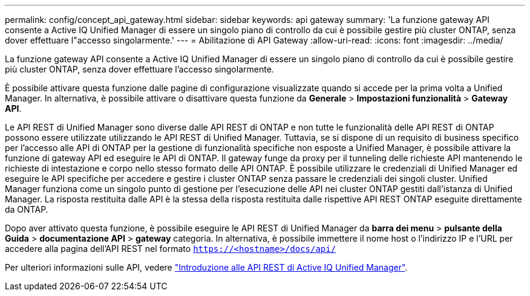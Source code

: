 ---
permalink: config/concept_api_gateway.html 
sidebar: sidebar 
keywords: api gateway 
summary: 'La funzione gateway API consente a Active IQ Unified Manager di essere un singolo piano di controllo da cui è possibile gestire più cluster ONTAP, senza dover effettuare l"accesso singolarmente.' 
---
= Abilitazione di API Gateway
:allow-uri-read: 
:icons: font
:imagesdir: ../media/


[role="lead"]
La funzione gateway API consente a Active IQ Unified Manager di essere un singolo piano di controllo da cui è possibile gestire più cluster ONTAP, senza dover effettuare l'accesso singolarmente.

È possibile attivare questa funzione dalle pagine di configurazione visualizzate quando si accede per la prima volta a Unified Manager. In alternativa, è possibile attivare o disattivare questa funzione da *Generale* > *Impostazioni funzionalità* > *Gateway API*.

Le API REST di Unified Manager sono diverse dalle API REST di ONTAP e non tutte le funzionalità delle API REST di ONTAP possono essere utilizzate utilizzando le API REST di Unified Manager. Tuttavia, se si dispone di un requisito di business specifico per l'accesso alle API di ONTAP per la gestione di funzionalità specifiche non esposte a Unified Manager, è possibile attivare la funzione di gateway API ed eseguire le API di ONTAP. Il gateway funge da proxy per il tunneling delle richieste API mantenendo le richieste di intestazione e corpo nello stesso formato delle API ONTAP. È possibile utilizzare le credenziali di Unified Manager ed eseguire le API specifiche per accedere e gestire i cluster ONTAP senza passare le credenziali dei singoli cluster. Unified Manager funziona come un singolo punto di gestione per l'esecuzione delle API nei cluster ONTAP gestiti dall'istanza di Unified Manager. La risposta restituita dalle API è la stessa della risposta restituita dalle rispettive API REST ONTAP eseguite direttamente da ONTAP.

Dopo aver attivato questa funzione, è possibile eseguire le API REST di Unified Manager da *barra dei menu* > *pulsante della Guida* > *documentazione API* > *gateway* categoria. In alternativa, è possibile immettere il nome host o l'indirizzo IP e l'URL per accedere alla pagina dell'API REST nel formato `https://<hostname>/docs/api/`

Per ulteriori informazioni sulle API, vedere link:../api-automation/concept_get_started_with_um_apis.html["Introduzione alle API REST di Active IQ Unified Manager"].
